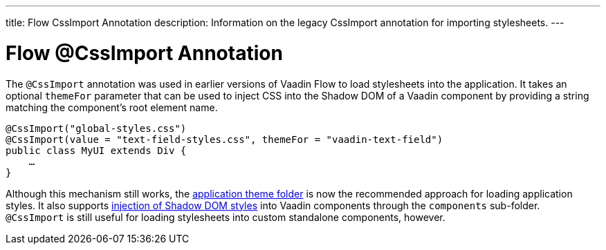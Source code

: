 ---
title: Flow CssImport Annotation
description: Information on the legacy CssImport annotation for importing stylesheets.
---


= Flow @CssImport Annotation

The `@CssImport` annotation was used in earlier versions of Vaadin Flow to load stylesheets into the application. It takes an optional `themeFor` parameter that can be used to inject CSS into the Shadow DOM of a Vaadin component by providing a string matching the component's root element name.

[source,java]
----
@CssImport("global-styles.css")
@CssImport(value = "text-field-styles.css", themeFor = "vaadin-text-field")
public class MyUI extends Div {
    …
}
----

Although this mechanism still works, the <<../application-theme#, application theme folder>> is now the recommended approach for loading application styles. It also supports <<../advanced/shadow-dom-styling#, injection of Shadow DOM styles>> into Vaadin components through the `components` sub-folder. `@CssImport` is still useful for loading stylesheets into custom standalone components, however.
